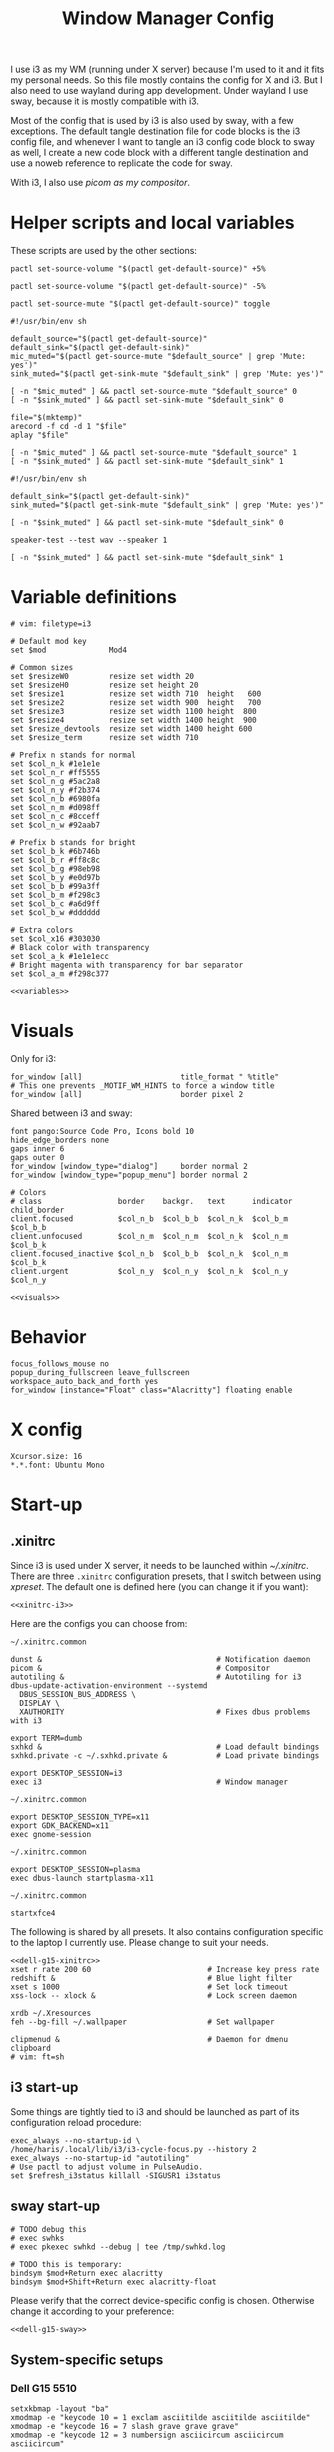 #+TITLE: Window Manager Config
#+PROPERTY: header-args :tangle (haris/tangle-home ".config/i3/config") :mkdirp yes :noweb yes :results silent
#+begin_src i3wm-config :exports none :mkdirp yes
  # -*- mode: emacs-lisp-mode; -*- vim: filetype=i3 shiftwidth=2
#+end_src

I use i3 as my WM (running under X server) because I'm used to it and it fits my
personal needs. So this file mostly contains the config for X and i3. But I also
need to use wayland during app development. Under wayland I use sway, because it
is mostly compatible with i3.

Most of the config that is used by i3 is also used by sway, with a few
exceptions. The default tangle destination file for code blocks is the i3 config
file, and whenever I want to tangle an i3 config code block to sway as well, I
create a new code block with a different tangle destination and use a noweb
reference to replicate the code for sway.

With i3, I also use [[*Compositor][picom as my compositor]].

* Quick interaction                                                :noexport:
- [[~/.config/i3/config][Tangled destination file for i3]].
- [[~/.config/sway/config][Tangled destination file for sway]].

Execute the following call to tangle this file and apply changes to the running
i3/sway session:
#+CALL: tangle-and-apply(wm="i3")
#+CALL: tangle-and-apply(wm="sway")

#+NAME: tangle-and-apply
#+begin_src emacs-lisp :tangle no :results none :var wm="i3"
  (haris/tangle-dest)
  (shell-command (format "%s-msg -t command restart" wm))
  (call-process "pkill" nil 0 nil "-u" (user-login-name) "sxhkd")
  (let ((default-directory "~/"))
    (call-process "sxhkd" nil 0 nil))
#+end_src
* Helper scripts and local variables
:PROPERTIES:
:header-args+: :tangle-mode (eval #o744)
:END:

These scripts are used by the other sections:
#+NAME: mic-volume-up
#+begin_src shell :tangle (haris/tangle-home ".config/i3/scripts/mic-volume-up") :shebang "#!/usr/bin/env sh"
  pactl set-source-volume "$(pactl get-default-source)" +5%
#+end_src
#+NAME: mic-volume-down
#+begin_src shell :tangle (haris/tangle-home ".config/i3/scripts/mic-volume-down") :shebang "#!/usr/bin/env sh"
  pactl set-source-volume "$(pactl get-default-source)" -5%
#+end_src
#+NAME: mic-mute-toggle
#+begin_src shell :tangle (haris/tangle-home ".config/i3/scripts/mic-mute-toggle") :shebang "#!/usr/bin/env sh"
  pactl set-source-mute "$(pactl get-default-source)" toggle
#+end_src
#+NAME: mic-test
#+begin_src shell :tangle (haris/tangle-home ".config/i3/scripts/mic-test")
  #!/usr/bin/env sh

  default_source="$(pactl get-default-source)"
  default_sink="$(pactl get-default-sink)"
  mic_muted="$(pactl get-source-mute "$default_source" | grep 'Mute: yes')"
  sink_muted="$(pactl get-sink-mute "$default_sink" | grep 'Mute: yes')"

  [ -n "$mic_muted" ] && pactl set-source-mute "$default_source" 0
  [ -n "$sink_muted" ] && pactl set-sink-mute "$default_sink" 0

  file="$(mktemp)"
  arecord -f cd -d 1 "$file"
  aplay "$file"

  [ -n "$mic_muted" ] && pactl set-source-mute "$default_source" 1
  [ -n "$sink_muted" ] && pactl set-sink-mute "$default_sink" 1
#+end_src
#+NAME: speaker-test
#+begin_src shell :tangle (haris/tangle-home ".config/i3/scripts/speaker-test")
  #!/usr/bin/env sh

  default_sink="$(pactl get-default-sink)"
  sink_muted="$(pactl get-sink-mute "$default_sink" | grep 'Mute: yes')"

  [ -n "$sink_muted" ] && pactl set-sink-mute "$default_sink" 0

  speaker-test --test wav --speaker 1

  [ -n "$sink_muted" ] && pactl set-sink-mute "$default_sink" 1
#+end_src
* Variable definitions
#+NAME: variables
#+begin_src i3wm-config
  # vim: filetype=i3

  # Default mod key
  set $mod              Mod4

  # Common sizes
  set $resizeW0         resize set width 20
  set $resizeH0         resize set height 20
  set $resize1          resize set width 710  height   600
  set $resize2          resize set width 900  height   700
  set $resize3          resize set width 1100 height  800
  set $resize4          resize set width 1400 height  900
  set $resize_devtools  resize set width 1400 height 600
  set $resize_term      resize set width 710

  # Prefix n stands for normal
  set $col_n_k #1e1e1e
  set $col_n_r #ff5555
  set $col_n_g #5ac2a8
  set $col_n_y #f2b374
  set $col_n_b #6980fa
  set $col_n_m #d098ff
  set $col_n_c #8cceff
  set $col_n_w #92aab7

  # Prefix b stands for bright
  set $col_b_k #6b746b
  set $col_b_r #ff8c8c
  set $col_b_g #98eb98
  set $col_b_y #e0d97b
  set $col_b_b #99a3ff
  set $col_b_m #f298c3
  set $col_b_c #a6d9ff
  set $col_b_w #dddddd

  # Extra colors
  set $col_x16 #303030
  # Black color with transparency
  set $col_a_k #1e1e1ecc
  # Bright magenta with transparency for bar separator
  set $col_a_m #f298c377
#+end_src
#+begin_src i3wm-config :tangle (haris/tangle-home ".config/sway/config")
  <<variables>>
#+end_src
* Visuals
Only for i3:
#+begin_src i3wm-config
  for_window [all]                      title_format " %title"
  # This one prevents _MOTIF_WM_HINTS to force a window title
  for_window [all]                      border pixel 2
#+end_src
Shared between i3 and sway:
#+NAME: visuals
#+begin_src i3wm-config
  font pango:Source Code Pro, Icons bold 10
  hide_edge_borders none
  gaps inner 6
  gaps outer 0
  for_window [window_type="dialog"]     border normal 2
  for_window [window_type="popup_menu"] border normal 2

  # Colors
  # class                 border    backgr.   text      indicator child_border
  client.focused          $col_n_b  $col_b_b  $col_n_k  $col_b_m  $col_b_b
  client.unfocused        $col_n_m  $col_n_m  $col_n_k  $col_n_m  $col_b_k
  client.focused_inactive $col_n_b  $col_b_b  $col_n_k  $col_n_m  $col_b_k
  client.urgent           $col_n_y  $col_n_y  $col_n_k  $col_n_y  $col_n_y
#+end_src
#+begin_src i3wm-config :tangle (haris/tangle-home ".config/sway/config")
  <<visuals>>
#+end_src
* Behavior
#+begin_src i3wm-config
  focus_follows_mouse no
  popup_during_fullscreen leave_fullscreen
  workspace_auto_back_and_forth yes
  for_window [instance="Float" class="Alacritty"] floating enable
#+end_src
* X config
#+begin_src conf-xdefaults :tangle (haris/tangle-home ".Xresources"))
  Xcursor.size: 16
  ,*.*.font: Ubuntu Mono
#+end_src
* Start-up
** .xinitrc
:PROPERTIES:
:header-args+: :tangle-mode (eval #o744)
:END:
Since i3 is used under X server, it needs to be launched within [[~/.xinitrc]].
There are three =.xinitrc= configuration presets, that I switch between using
[[~/.haris/scripts.org::*=xpreset=][xpreset]]. The default one is defined here (you can change it if you want):
#+NAME: xinitrc-default
#+begin_src shell :tangle (haris/tangle-home ".xinitrc")
  <<xinitrc-i3>>
#+end_src

Here are the configs you can choose from:
#+NAME: xinitrc-i3
#+begin_src shell :tangle (haris/tangle-home ".xinitrc-i3")
  ~/.xinitrc.common

  dunst &                                       # Notification daemon
  picom &                                       # Compositor
  autotiling &                                  # Autotiling for i3
  dbus-update-activation-environment --systemd
    DBUS_SESSION_BUS_ADDRESS \
    DISPLAY \
    XAUTHORITY                                  # Fixes dbus problems with i3

  export TERM=dumb
  sxhkd &                                       # Load default bindings
  sxhkd.private -c ~/.sxhkd.private &           # Load private bindings

  export DESKTOP_SESSION=i3
  exec i3                                       # Window manager
#+end_src
#+NAME: xinitrc-gnome
#+begin_src shell :tangle (haris/tangle-home ".xinitrc-gnome")
  ~/.xinitrc.common

  export DESKTOP_SESSION_TYPE=x11
  export GDK_BACKEND=x11
  exec gnome-session
#+end_src
#+NAME: xinitrc-plasma
#+begin_src shell :tangle (haris/tangle-home ".xinitrc-plasma")
  ~/.xinitrc.common

  export DESKTOP_SESSION=plasma
  exec dbus-launch startplasma-x11
#+end_src
#+NAME: xinitrc-xfce4
#+begin_src shell :tangle (haris/tangle-home ".xinitrc-xfce4")
  ~/.xinitrc.common

  startxfce4
#+end_src
The following is shared by all presets. It also contains configuration specific
to the laptop I currently use. Please change to suit your needs.
#+NAME: xinitrc-common
#+begin_src shell :tangle (haris/tangle-home ".xinitrc.common")
  <<dell-g15-xinitrc>>
  xset r rate 200 60                          # Increase key press rate
  redshift &                                  # Blue light filter
  xset s 1000                                 # Set lock timeout
  xss-lock -- xlock &                         # Lock screen daemon

  xrdb ~/.Xresources
  feh --bg-fill ~/.wallpaper                  # Set wallpaper

  clipmenud &                                 # Daemon for dmenu clipboard
  # vim: ft=sh
#+end_src
** i3 start-up
Some things are tightly tied to i3 and should be launched as part of its
configuration reload procedure:
#+begin_src i3wm-config
  exec_always --no-startup-id \
  /home/haris/.local/lib/i3/i3-cycle-focus.py --history 2
  exec_always --no-startup-id "autotiling"
  # Use pactl to adjust volume in PulseAudio.
  set $refresh_i3status killall -SIGUSR1 i3status
#+end_src
** sway start-up
#+begin_src i3wm-config :tangle (haris/tangle-home ".config/sway/config")
  # TODO debug this
  # exec swhks
  # exec pkexec swhkd --debug | tee /tmp/swhkd.log

  # TODO this is temporary:
  bindsym $mod+Return exec alacritty
  bindsym $mod+Shift+Return exec alacritty-float
#+end_src
Please verify that the correct device-specific config is chosen. Otherwise
change it according to your preference:
#+begin_src i3wm-config :tangle (haris/tangle-home ".config/sway/config")
  <<dell-g15-sway>>
#+end_src
** System-specific setups
*** Dell G15 5510
#+NAME: dell-g15-xinitrc
#+begin_src shell :tangle no
  setxkbmap -layout "ba"
  xmodmap -e "keycode 10 = 1 exclam asciitilde asciitilde asciitilde"
  xmodmap -e "keycode 16 = 7 slash grave grave grave"
  xmodmap -e "keycode 12 = 3 numbersign asciicircum asciicircum asciicircum"


  touchpad_id=$( xinput list | grep -i touchpad | awk -F'id=' '{print $2 }' | awk '{print $1}' )
  touch_option=$( xinput list-props $touchpad_id | grep -i 'Tapping Enabled' | head -1 | awk -F"[()]" '{print $2}' )
  accel_option=$( xinput list-props $touchpad_id | grep -i 'Accel Speed' | head -1 | awk -F"[()]" '{print $2}' )

  # Enable touch clicking
  xinput set-prop $touchpad_id $touch_option 1
  # Increase touchpad acceleration
  xinput set-prop $touchpad_id $accel_option 0.5

  # Show second monitor
  xrandr2 --auto
#+end_src
#+NAME: dell-g15-sway
#+begin_src i3wm-config :tangle no
  input * {
      xkb_layout "ba"
  }
  # TODO replicate other commands from i3 part
#+end_src
* Key bindings and menus
Only a core set of keybindings whose behavior is coupled to i3 are defined in
the i3 config. All the other bindings are provided by an external program -
sxhkd on X and swhkd on Wayland. See [[*Start-up][Start-up]]. These bindings can be found [[*External bindings][here]].
#+begin_src i3wm-config
  exec --no-startup-id swhks
#+end_src
** Default mode bindings
These bindings are available in the default mode, i.e. when no submenu is active.
#+NAME: general-bindings
#+begin_src i3wm-config
  # Manipulation using mouse
  floating_modifier $mod

  # kill focused window
  bindsym $mod+w       kill
  bindsym $mod+Ctrl+w exec xdotool getactivewindow windowkill

  # Navigation
  bindsym $mod+m            scratchpad show
  bindsym $mod+Shift+m      move scratchpad

  # Change focus
  bindsym $mod+h            focus left
  bindsym $mod+j            focus down
  bindsym $mod+k            focus up
  bindsym $mod+l            focus right
  bindsym $mod+space        focus mode_toggle
  bindsym $mod+a            focus parent
  bindsym $mod+d            focus child

  # move focused window
  bindsym $mod+Shift+h      move left     30
  bindsym $mod+Shift+j      move down     30
  bindsym $mod+Shift+k      move up       30
  bindsym $mod+Shift+l      move right    30

  # Layout manipulation
  bindsym $mod+f            fullscreen toggle
  bindsym $mod+Shift+space  floating toggle
  bindsym $mod+b            bar mode toggle

  # Resize window
  bindsym $mod+plus         resize grow   width   20;
  bindsym $mod+minus        resize shrink width   20;
  bindsym $mod+Shift+plus   resize grow   height  20;
  bindsym $mod+Shift+minus  resize shrink height  20;
  bindsym $mod+g            move position center
#+end_src
#+begin_src i3wm-config :tangle (haris/tangle-home ".config/sway/config")
  <<general-bindings>>
#+end_src
** External bindings
External bindings are served by sxhkd.
#+begin_src sxhkdrc :tangle (haris/tangle-home ".config/sxhkd/sxhkdrc")
  # Lock screen
  mod4 + ctrl + l
     xlock

  # Dmenu stuff
  mod4 + ISO_Level3_Shift
    dmenu_run
  mod4 + c
     dmenu_run config
  mod4 + o
     dmenu_run open
  mod4 + shift + p
     passmenu -l 10
  mod4 + ctrl + p
     dmenu_run otp
  mod4 + q
     dmenu_run system
  mod4 + ctrl + q
     dmenu_run quickmenu

  # Applications
  mod4 + Return
    alacritty
  mod4 + shift + Return
    alacritty --class Alacritty,Float
  mod4 + ctrl + Return
     eterm
  mod4 + shift + f
    firefox -P haris
  mod4 + shift + v
    alacritty --class Alacritty,Float -e fish -C vifm
  mod4 + v
    gvim
  mod4 + shift + e
    myemacs -c
  mod4 + shift + g
      dmenu_run gpg
  mod4 + ctrl + s
      dmenu_run services

  # Volume and brightness
  XF86AudioRaiseVolume
      amixer set Master 5%+
  XF86AudioLowerVolume
      amixer set Master 5%-
  XF86AudioMute
      amixer set Master toggle
  XF86MonBrightnessUp
      brightnessctl set 5%+
  XF86MonBrightnessDown
      brightnessctl set 5%-

  # Browser: switch to google search
  mod1 + i
      browser-google-search

  # Small utilities
  mod4 + ctrl + c
      echo | xsel -b

  # vim: ft=sxhkd
#+end_src
** Applications menu
#+begin_src i3wm-config
  set $mode_apps "Apps | [p]acman [c]lipmenu [e]lement [v]iber [u]nicode [V]pn"

  mode $mode_apps {
  bindsym p       exec dmenu_run pacman, mode default
  bindsym c       exec dmenu_run Clipboard, mode default
  bindsym e       exec element-desktop, mode default
  bindsym v       exec viber, mode default
  bindsym u       exec dmenu_run Unicode, mode default
  bindsym Shift+v exec sh -c 'systemctl is-active protonvpn \
  && sudo systemctl stop protonvpn \
  || sudo systemctl start protonvpn', \
  mode default

  bindsym Escape mode default
  }

  bindsym $mod+Shift+a mode $mode_apps
#+end_src
** Resize menu
#+NAME: resize-menu
#+begin_src i3wm-config
  set $mode_resize     " resize | [w]idth [h]eight [+] [-] (Shift modifier available) | Presets [0/Shift+0] [1] [2] [3] [4] [d]evtools"

  mode $mode_resize {
  bindsym w               resize  shrink  width   1
  bindsym Shift+w         resize  grow    width   1
  bindsym h               resize  shrink  height  1
  bindsym Shift+h         resize  grow    height  1

  bindsym plus            resize  grow    width   20; move position center
  bindsym Shift+plus      resize  grow    height  20; move position center
  bindsym minus           resize  shrink  width   20; move position center
  bindsym Shift+minus     resize  shrink  height  20; move position center

  # equal key on my keyboard
  bindsym Shift+0         exec --no-startup-id i3_balance_workspace

  bindsym t               $resize_term; mode default

  # Some standard sizes
  bindsym 0               $resizeW0
  bindsym Shift+0         $resizeH0
  bindsym 1               $resize1; move position center
  bindsym 2               $resize2; move position center
  bindsym 3               $resize3; move position center
  bindsym 4               $resize4; move position center
  bindsym d               $resize_devtools; move position center

  # Back to normal: Enter or Escape or $mod+r
  bindsym Escape          mode default
  }

  bindsym $mod+r            mode $mode_resize
#+end_src
** Controlling the i3 session
#+NAME: i3-session-bindings
#+begin_src i3wm-config
  set $mode_session    " i3 session [r]eload [Ctrl+r]estart [q]uit [k]bind"

  mode $mode_session {
  bindsym r               reload
  bindsym Ctrl+r          restart
  bindsym q               exit
  bindsym k               exec --no-startup-id kbind, mode default
  bindsym Escape          mode default
  }

  bindsym $mod+period     mode $mode_session
#+end_src
** Window management menu
#+NAME: wm-menu
#+begin_src i3wm-config
  set $mode_wm         " WM [h]oriz [v]ert [.]split [s]tacking [t]abbed pi[c]om [a]utotiling [x]randr workspace-to-monitor[1]/[2]"

  mode $mode_wm {
  bindsym h               split h
  bindsym v               split v
  bindsym period          layout toggle split
  bindsym s               layout stacking
  bindsym t               layout tabbed
  bindsym c               exec --no-startup-id "pgrep picom && pkill picom || picom"
  bindsym a               exec --no-startup-id \
  "pgrep autotiling && pkill autotiling || autotiling"
  bindsym x               exec xrandr-toggle; mode "default"
  bindsym 1               move workspace to output eDP-1
  bindsym 2               move workspace to output HDMI-1-0

  bindsym Escape          mode default
  }

  bindsym $mod+s            mode $mode_wm
#+end_src
** QR code menu
#+NAME: qr-code-menu
#+begin_src i3wm-config
  set $mode_qr         " QR [i]n [o]ut [s]creen"

  mode $mode_qr {
  bindsym i               exec --no-startup-id "qr in"; mode default
  bindsym o               exec --no-startup-id "qr out"; mode default
  bindsym s               exec --no-startup-id "qr screen"; mode default

  bindsym Escape          mode default
  }

  bindsym $mod+Shift+q      mode $mode_qr
#+end_src
** Organization menu (using org-mode)
#+NAME: org-menu
#+begin_src i3wm-config
  set $mode_org        " ORG [t]odo [k]knowledge [j]ournal [n]otes [c]omputers [l]ifestyle [T]odos con[v]ersations [a]ll"

  mode $mode_org {
  bindsym t               exec --no-startup-id "myemacs-float ~/data/personal/todo.org", mode default
  bindsym k               exec --no-startup-id "myemacs-float ~/wiki/knowledge.org", mode default
  bindsym j               exec --no-startup-id "myemacs-float ~/wiki/journal.org", mode default
  bindsym n               exec --no-startup-id "myemacs-float ~/wiki/notes.org", mode default
  bindsym c               exec --no-startup-id "myemacs-float ~/wiki/computers.org", mode default
  bindsym l               exec --no-startup-id "myemacs-float ~/wiki/lifestyle.org", mode default
  bindsym Shift+t         exec --no-startup-id "dmenu_run todo", mode default
  bindsym v               exec --no-startup-id "~/.config/i3/scripts/open-conversations", mode default
  bindsym a               exec --no-startup-id "myemacs-float ~/wiki/index.org", mode default

  bindsym Escape          mode default
  }

  bindsym $mod+Shift+o      mode $mode_org
#+end_src
*** Open conversations file
#+HEADER: :tangle (haris/tangle-home ".config/i3/scripts/open-conversations")
#+begin_src elisp :shebang "#!/usr/bin/env myemacs-load" :eval no
  (with-selected-frame (make-frame '((name . "EmacsFloat")))
    (find-file "~/data/personal/wiki/conversations.org"))
#+end_src
#+NAME: open-conversations
#+begin_src bash :tangle no
  ~/.config/i3/scripts/open-conversations
#+end_src
** Audio control menu
#+NAME: audio-menu
#+begin_src i3wm-config
  set $mode_audio      " [+] [-] [m]ute [t]est |   [c]onnect [d]isconnect |  [T]est"

  mode $mode_audio {
  bindsym plus            exec --no-startup-id ~/.config/i3/scripts/mic-volume-up
  bindsym minus           exec --no-startup-id ~/.config/i3/scripts/mic-volume-down
  bindsym m               exec --no-startup-id ~/.config/i3/scripts/mic-mute-toggle; mode default
  bindsym t               exec --no-startup-id ~/.config/i3/scripts/mic-test
  bindsym c               exec --no-startup-id ~/.local/lib/haris/bluetoothctl-wrapper connect
  bindsym d               exec --no-startup-id ~/.local/lib/haris/bluetoothctl-wrapper disconnect
  bindsym Shift+t         exec --no-startup-id ~/.config/i3/scripts/speaker-test

  bindsym Escape          mode default
  bindsym F9              mode default
  }

  bindsym F9 mode $mode_audio
#+end_src

To modify the bluetooth device ID of the headphones, edit
[[~/.local/lib/haris/bt-headphones-id][this file]].

#+NAME: bluetoothctl-wrapper
#+begin_src shell :tangle (haris/tangle-home ".local/lib/haris/bluetoothctl-wrapper") :tangle-mode (eval #o744)
  #!/usr/bin/env sh

  id_file=~/.local/lib/haris/bt-headphones-id

  if [ ! -f "$id_file" ]; then
      ACTION="$(
        dunstify --action=default,Edit \
          --urgency=critical \
          "Bluetooth headphones ID not defined" \
          "Click this notification to fix that (wait a bit for Emacs to open)"
      )"
      [ "$ACTION" = "default" ] && myemacs -c "$id_file"
      exit 1
  fi

  output="$(bluetoothctl "$1" "$(cat "$id_file")")"

  notify-send 'Status' "$output"
#+end_src
** Emacs apps menu
This is a menu that allows me to launch some utility apps I commonly use, but
with an emacs interface.
#+NAME: emacs-apps-menu
#+begin_src i3wm-config
  set $mode_emacs      " Emacs Goodies | [e]lisp [p]ython [d]ocker [i]rc [g]it [o]ctave [⏎]term [m]an [P]roced"

  mode $mode_emacs {
  bindsym p              exec --no-startup-id epython, mode default
  bindsym o              exec --no-startup-id eoctave, mode default
  bindsym i              exec --no-startup-id erc,     mode default
  bindsym d              exec --no-startup-id edocker, mode default
  bindsym e              exec --no-startup-id elisp,   mode default
  bindsym g              exec --no-startup-id magit,   mode default
  bindsym Return         exec --no-startup-id eterm,   mode default
  bindsym m              exec --no-startup-id eman,    mode default
  bindsym Shift+p        exec --no-startup-id proced,  mode default
  bindsym Escape         mode default
  bindsym $mod+e         mode default
  }

  bindsym $mod+e mode $mode_emacs
#+end_src
** Translate menu
My main way to translate stuff is using the =trans= command. Because this is a CLI
tool, I bind all related shortcuts to a command that launches a floating
terminal with =trans= embedded in it.

There are a few languages that I most frequently want to translate between. I
define a menu here that allows me to quickly choose which language to translate
to, so I don't have to type in =:<lang>= after =trans= is launched.

There is a special use case. If the primary selection (the selection that is
created when text is selected with the mouse instead of using copied to
clipboard) is not older than some predetermined (short) time, that text is
directly translated to English, without opening the menu.
#+begin_src i3wm-config
  set $mode_trans      "<<mode_trans()>>"

  mode $mode_trans {
  set $en exec alacritty-float -e trans -shell; mode default
  set $cs exec alacritty-float -e trans -shell -to cs; mode default
  set $bs exec alacritty-float -e trans -shell -to bs; mode default
  set $de exec alacritty-float -e trans -shell -to de; mode default

  bindsym e            $en
  bindsym c            $cs
  bindsym b            $bs
  bindsym g            $de

  bindsym Escape mode default
  }

  bindsym $mod+Shift+t exec --no-startup-id ~/.local/lib/haris/trans-launch
#+end_src
*** The command
#+begin_src shell :tangle (haris/tangle-home ".local/lib/haris/trans-launch") :tangle-mode (eval #o744)
  #!/usr/bin/env bash

  # In order to get the time when the selection happened I use a timestamp
  # reported by xclip and to get the current time I use a timestamp reported by
  # xsel. I have no idea what these timestamps are relative to, but I have
  # empirically determined that this works.

  # Timestamps
  ts_current="$(
    xsel -vvv 2>&1 >/dev/null \
      | grep '^xsel: Timestamp:' \
      | awk '{print $3}'
  )"
  ts_sel="$(xclip -target TIMESTAMP -out)"

  echo "current timestamp: $ts_current, selection timestamp: $ts_sel"

  elapsed_time_millis="$(expr "$ts_current" - "$ts_sel")"

  if [ "$elapsed_time_millis" -lt "10000" ]; then
    # Selection was recent
    selection="$(xsel --primary --output)"
    trans_argument="$(printf "%q" "$selection")"
    alacritty-float -e bash -c "trans $trans_argument; trans -shell"
  else
    # Selection was not recent
    i3-msg -t command mode "<<mode_trans()>>"
  fi
#+end_src
*** Helper code
The following block generates the value for the =mode_trans= i3 variable, so it
can be re-used in ways not supported directly by i3.
#+NAME: mode_trans
#+begin_src emacs-lisp :tangle no
  " Translate to | [e]nglish [c]zech [b]osnian [g]erman"
#+end_src
*** Dependencies
#+begin_src sh :tangle (haris/tangle-deps "wm.sh")
  sudo pacman -S xsel xclip
#+end_src
** Notification menu
A menu for managing notifications.
#+begin_src i3wm-config
  set $mode_notif      " Notifications | [c]lose [C]lose-all [h]istory [a]ction [m]enu"

  mode $mode_notif {
  bindsym a       exec dunstctl action, mode default
  bindsym c       exec dunstctl close
  bindsym Shift+c exec dunstctl close-all, mode default
  bindsym m       exec dunstctl context, mode default
  bindsym h       exec dunstctl history-pop
  bindsym Escape  mode default
  }

  bindsym $mod+Shift+n mode $mode_notif
#+end_src
** Talk menu
Menu of utilities that allow me to talk to my computer.
#+begin_src i3wm-config
  set $mode_talk       " Talk | [d]ictate | ChatGPT [s]peak [c]opy [b]rowser [k]ill"

  mode $mode_talk {
  bindsym d       exec ~/.config/i3/scripts/dictate.sh, mode default
  bindsym s       exec ~/.config/i3/scripts/chatgpt.sh --speak, mode default
  bindsym c       exec ~/.config/i3/scripts/chatgpt.sh, mode default
  bindsym b       exec auto-browser -P haris "https://chat.openai.com/chat", \
                  mode default
  bindsym k       exec pkill audsp, exec pkill minigpt, mode default
  bindsym Escape  mode default
  }

  bindsym $mod+Shift+c mode $mode_talk
#+end_src
*** Scripts
:PROPERTIES:
:header-args+: :tangle-mode (eval #o744)
:header-args:bash+: :shebang "#!/usr/bin/env bash"
:END:
**** Dictate
#+NAME: dictate
#+begin_src bash :tangle (haris/tangle-home ".config/i3/scripts/dictate.sh")
  <<prelude>>
  on_error() {
      notify-send "Dictation" "Dictation failed!" --urgency critical
      restore_mute_state
  }

  set -e
  export MINIGPT_API_KEY="$(pass show @openai/api-secret-key)"

  # Unmute the microphone
  if [ -n "$mic_muted" ]; then
      pactl set-source-mute "$default_source" 0
      sleep 2s  # Wait for it to unmute
  fi

  id="$(notify-send "Dictation" "Started" --print-id)"

  text="$(minigpt textify --copy)"
  convert_to_org "$text" >>"$dest_file"

  dunstify --close="$id"

  notify-send "Dictation" "Dictation copied to clipboard"
  restore_mute_state
#+end_src
**** ChatGPT
#+NAME: chatgpt
#+begin_src bash :tangle (haris/tangle-home ".config/i3/scripts/chatgpt.sh")
  <<prelude>>
  on_error() {
      notify-send "ChatGPT" "Processing failed!" --urgency critical
      restore_mute_state
  }

  set -e

  # Unmute the microphone
  if [ -n "$mic_muted" ]; then
      pactl set-source-mute "$default_source" 0
      sleep 2s  # Wait for it to unmute
  fi

  export MINIGPT_API_KEY="$(pass show @openai/api-secret-key)"

  id="$(notify-send "ChatGPT" "Speak your mind" --print-id)"

  text="$(minigpt textify)"

  restore_mute_state
  notify-send "ChatGPT" "$(echo -e "Prompt recorded:\n $text")"

  response="$(echo "$text" | minigpt chat --copy)"

  convert_to_org "$text" "$response" >>"$dest_file"

  notify-send "ChatGPT" "Response copied to clipboard!"

  if [ "$1" = "--speak" ]; then
      echo "$response" | festival --tts
      dunstify --close="$id"
  fi
#+end_src
**** Shared
#+NAME: prelude
#+begin_src bash :tangle no
  default_source="$(pactl get-default-source)"
  mic_muted="$(pactl get-source-mute "$default_source" | grep 'Mute: yes')"
  trap on_error ERR
  restore_mute_state() {
      if [ -n "$mic_muted" ]; then pactl set-source-mute "$default_source" 1; fi
  }
  dest_file=~/data/personal/wiki/conversations.org
  <<func:convert_to_org>>
#+end_src
#+NAME: func:convert_to_org
#+begin_src bash :tangle no
  # Usage:
  #   record_conversation PROMPT RESPONSE
  #   record_conversation DICTATION
  convert_to_org() {
      local shell_options dest_file prompt response
      shell_options="$-"
      prompt="$1"
      response="$2"
      {
          # Insert header
          if [ -z "$response" ]; then
              echo "# Dictation from $(date)"
          else
              echo "# Conversation from $(date)"
          fi
          # Insert prompt
          if [ -n "$prompt" ]; then
              echo "## User"
              echo "$prompt"
              echo
          fi
          # Insert response
          if [ -n "$response" ]; then
              echo "## Computer"
              echo "$response"
          fi
      } | pandoc --from markdown --to org |
          grep -vE '^(:PROPERTIES:|:CUSTOM_ID:|:END:)'
  }
#+end_src
*** Dependencies
#+begin_src shell :tangle (haris/tangle-deps "talk-menu.sh")
  sudo pacman -S festival
  pip install minigpt
#+end_src
** Screenshot menu
#+begin_src i3wm-config
  set $mode_screenshot " Screenshot | [g]ui [s]creen [f]ull [c]onfig [d]aemon"

  mode $mode_screenshot {
  bindsym g       exec flameshot gui, mode default
  bindsym s       exec flameshot screen, mode default
  bindsym f       exec flameshot full, mode default
  bindsym c       exec flameshot config, mode default
  bindsym d       exec sh -c 'pgrep flameshot && pkill flameshot || flameshot & disown'
  bindsym Escape  mode default
  }

  bindsym $mod+Shift+s mode $mode_screenshot
#+end_src
* Workspaces
#+NAME: workspaces
#+begin_src i3wm-config
  set $ws1 "1:wrk"
  set $ws2 "2:study"
  set $ws3 "3:sys"
  set $ws4 "4:org"
  set $ws5 "5:media"
  set $ws6 "6:extra"
  set $ws7 "7:bg"
  set $ws8 "8:vm"
  set $ws9 "9:wrk1"
  set $ws10 "10:wrk2"

  # Switch to workspace
  bindsym $mod+1            workspace $ws1
  bindsym $mod+2            workspace $ws2
  bindsym $mod+3            workspace $ws3
  bindsym $mod+4            workspace $ws4
  bindsym $mod+5            workspace $ws5
  bindsym $mod+6            workspace $ws6
  bindsym $mod+7            workspace $ws7
  bindsym $mod+8            workspace $ws8
  bindsym $mod+9            workspace $ws9
  bindsym $mod+0            workspace $ws10

  # Move focused container to workspace
  bindsym $mod+Shift+1      move  container to  workspace $ws1
  bindsym $mod+Shift+2      move  container to  workspace $ws2
  bindsym $mod+Shift+3      move  container to  workspace $ws3
  bindsym $mod+Shift+4      move  container to  workspace $ws4
  bindsym $mod+Shift+5      move  container to  workspace $ws5
  bindsym $mod+Shift+6      move  container to  workspace $ws6
  bindsym $mod+Shift+7      move  container to  workspace $ws7
  bindsym $mod+Shift+8      move  container to  workspace $ws8
  bindsym $mod+Shift+9      move  container to  workspace $ws9
  bindsym $mod+Shift+0      move  container to  workspace $ws10

  bindsym $mod+n            workspace next
  bindsym $mod+p            workspace prev
  bindsym $mod+Tab          workspace back_and_forth
#+end_src
#+begin_src i3wm-config :tangle (haris/tangle-home ".config/sway/config")
  <<workspaces>>
#+end_src
* Status bar
#+begin_src i3wm-config
  bar {
  font pango:Source Code Pro, Icons bold 9.3
  position top
  modifier none
  workspace_buttons yes
  strip_workspace_numbers yes

  status_command i3status | ~/.config/i3status/custom-script.py
  # TODO status_command i3status
  # Trays are bloat, but they are sometimes necessary
  tray_output primary

  i3bar_command i3bar --transparency
  colors {
  # class             border    backgr.   text
  focused_workspace   $col_b_b  $col_b_b  $col_n_k
  inactive_workspace  $col_a_k  $col_a_k  $col_n_m
  urgent_workspace    $col_n_y  $col_n_y  $col_n_k

  background          $col_a_k
  statusline          $col_b_c
  separator           $col_a_m
  }
  }
#+end_src
** i3status
:PROPERTIES:
:header-args+: :tangle (haris/tangle-home ".config/i3status/config")
:END:

#+begin_src conf :exports none :mkdirp yes
  # -*- mode: emacs-lisp-mode; -*- vim: filetype=conf shiftwidth=2
#+end_src

#+NAME: default-source
#+begin_src shell :results output :tangle no
  pactl get-default-source | tr -d '\n'
#+end_src

#+begin_src python :tangle (haris/tangle-home ".config/i3status/custom-script.py") :tangle-mode (identity #o744)
  #!/usr/bin/env python

  # -*- coding: utf-8 -*-

  # This script is a simple wrapper which prefixes each i3status line with custom
  # information. It is a python reimplementation of:
  # http://code.stapelberg.de/git/i3status/tree/contrib/wrapper.pl
  #
  # To use it, ensure your ~/.i3status.conf contains this line:
  #     output_format = "i3bar"
  # in the 'general' section.
  # Then, in your ~/.i3/config, use:
  #     status_command i3status | ~/i3status/contrib/wrapper.py
  # In the 'bar' section.
  #
  # In its current version it will display the cpu frequency governor, but you
  # are free to change it to display whatever you like, see the comment in the
  # source code below.
  #
  # © 2012 Valentin Haenel <valentin.haenel@gmx.de>
  #
  # This program is free software. It comes without any warranty, to the extent
  # permitted by applicable law. You can redistribute it and/or modify it under
  # the terms of the Do What The Fuck You Want To Public License (WTFPL), Version
  # 2, as published by Sam Hocevar. See http://sam.zoy.org/wtfpl/COPYING for more
  # details.
  #
  # This file has been modified by Haris Gušić <harisgusic.dev@gmail.com>

  import sys
  import json
  import subprocess as sp
  import re

  def print_line(message):
      """ Non-buffered printing to stdout. """
      sys.stdout.write(message + '\n')
      sys.stdout.flush()

  def read_line():
      """ Interrupted respecting reader for stdin. """
      # try reading a line, removing any extra whitespace
      try:
          line = sys.stdin.readline().strip()
          # i3status sends EOF, or an empty line
          if not line:
              sys.exit(3)
          return line
      # exit on ctrl-c
      except KeyboardInterrupt:
          sys.exit()

  def run(*args, **kwargs):
      return sp.run(*args, shell=True, stdout=sp.PIPE, encoding='utf-8', check=False, **kwargs)

  def get_mic_volume_widget():
      source = run('pactl get-default-source').stdout.strip()
      volume_output = run(f'pactl get-source-volume {source}').stdout
      volume = re.search(r'(\d+\.?\d*%)', volume_output)[1]
      is_muted = 'yes' in run(f'pactl get-source-mute {source}').stdout
      if not is_muted:
          return {
              'full_text': f' {volume}',
              'name': 'volume_mic',
              'separator': False,
              'color': '#d098ff',
          }

  def get_vpn_widget():
      active = run('systemctl is-active protonvpn').returncode == 0
      if active:
          return {
              'full_text': '',
              'name': 'vpn',
              'separator': False,
              'color': '#99a3ff'
          }

  if __name__ == '__main__':
      lines = sp.Popen(['i3status'], stdout=sp.PIPE, universal_newlines=True, encoding='utf-8').stdout
      # Skip the first line which contains the version header.
      print_line(next(lines))

      # The second line contains the start of the infinite array.
      print_line(next(lines))

      for line in lines:
          prefix = ''
          # ignore comma at start of lines
          if line.startswith(','):
              line, prefix = line[1:], ','

          j = json.loads(line)
          # insert information into the start of the json, but could be anywhere
          # CHANGE THIS LINE TO INSERT SOMETHING ELSE
          vpn_widget = get_vpn_widget()
          volume_widget = get_mic_volume_widget()
          if vpn_widget:
              j.insert((3 if volume_widget else 2), vpn_widget)
          if volume_widget:
              j.insert(0, volume_widget)

          # and echo back new encoded json
          print_line(prefix + json.dumps(j))

      i3status.stdout.close()
      sys.exit(i3status.wait())

#+end_src

#+begin_src conf
  # It is important that this file is edited as UTF-8.
  # The following line should contain a sharp s:
  # ß

  general {
  output_format   = "i3bar"
  colors          = true
  color_good      = "#98eb98"
  color_degraded  = "#f2b374"
  color_bad       = "#ff5555"
  markup          = "pango"
  interval        = 1
  }

  order += "volume master"
  order += "wireless _first_"
  order += "ethernet _first_"
  order += "battery all"
  order += "disk /"
  order += "disk /home/haris/data"
  order += "disk /home/haris/mnt/vm"
  order += "memory"
  order += "cpu_usage"
  order += "cpu_temperature 3"
  order += "tztime localdate"
  order += "tztime localtime"

  volume master {
  format         = "  %volume "
  format_muted   = "  %volume "
  }

  wireless _first_ {
  format_up      = "  %quality"
  format_down    = "  "
  separator      = false
  }

  ethernet _first_ {
  format_up      = "  %speed "
  format_down    = ""
  }

  battery all {
  format_down     = ""
  status_full     = "<span color='#98eb98'> </span>"
  status_bat      = " "
  status_chr      = "<span color='#f2b374'></span>"
  format          = " %status %percentage %remaining "
  threshold_type  = "percentage"
  low_threshold   = "30"
  }

  disk "/" {
  format = " <span color='#d098ff'></span> <span color='#f298c3'>/</span> %avail "
  prefix_type           = binary
  low_threshold         = 20
  threshold_type        = "gbytes_avail"
  separator             = false
  separator_block_width = -6
  }

  disk "/home/haris/data" {
  format                = " <span color='#f298c3'>D:</span> %avail "
  prefix_type           = binary
  low_threshold         = 30
  threshold_type        = "gbytes_avail"
  separator             = false
  separator_block_width = -6
  }

  disk "/home/haris/mnt/vm" {
  format                = " <span color='#f2b374'></span> %avail "
  prefix_type           = binary
  low_threshold         = 15
  threshold_type        = "gbytes_avail"
  }


  memory {
  format                = "  %available"
  threshold_degraded    = "2G"
  threshold_critical    = "1G"
  format_degraded       = " M: %available "
  }

  cpu_usage {
  format                = " %usage "
  max_threshold         = "90"
  degraded_threshold    = "60"
  separator             = false
  separator_block_width = -2
  }

  cpu_temperature 3 {
  format                 = "<span color='#6980fa'></span> %degrees °C"
  format_above_threshold = " <span color='#ff8c8c'></span> %degrees °C "
  max_threshold          = 70
  }

  tztime localdate {
  format = " <span color='#d098ff'> %Y-%m-%d</span>"
  }

  tztime localtime {
  format = "<span color='#f298c3'>  %H:%M:%S</span> "
  }
#+end_src
* Window rules
#+begin_src i3wm-config
  for_window [instance="Float"      class="Alacritty"]  floating enable
  for_window [instance="Float"      class="Alacritty"]  move scratchpad
  for_window [instance="Float"      class="Alacritty"]  scratchpad show

  for_window [window_role="Float"   class="Gvim"]       floating enable
  for_window [floating              class="Gvim"]       $resize1

  for_window [instance="Background" class="Alacritty"]  floating enable
  for_window [instance="Background" class="Alacritty"]  move scratchpad
  for_window [instance="Background" class="Alacritty"]  scratchpad show

  for_window [class="Alacritty" floating]               $resize1
  for_window [class="Alacritty" floating]               move position center

  for_window [class="flameshot"]                        floating enable

  # I use feh to display a QR code, so I make it floating
  for_window [class="feh"]                              floating enable
  for_window [class="feh" floating]                     move position center

  # Display command too sometimes
  for_window [class="Display"]                          floating enable
  for_window [class="Display" floating]                 move position center

  # Matplotlib plots
  for_window [class="matplotlib"]                       floating enable
  for_window [class="matplotlib" floating]              move position center

  # Emacs config editor
  for_window [title="EmacsFloat"]                       floating enable
  for_window [title="EmacsFloat"]                       move scratchpad
  for_window [title="EmacsFloat"]                       scratchpad show

  # Emacs man page viewer
  for_window [title="EmacsMan"]                         floating enable
  for_window [title="EmacsMan" floating]                $resize1
  for_window [title="EmacsMan"]                         move scratchpad
  for_window [title="EmacsMan"]                         scratchpad show

  # Emacs defaults
  for_window [class="Emacs" \
              title="^(?!EmacsMan$).*" \
              floating]                                 $resize2; move position center

  # Octave plots
  for_window [class="GNU Octave"]                       floating enable
  for_window [class="GNU Octave" floating]              move position center
  for_window [class="GNU Octave"]                       move scratchpad
  for_window [class="GNU Octave"]                       scratchpad show

  # Miscellaneous
  for_window [class="SpeedCrunch"]                      floating enable
  for_window [class="SpeedCrunch" floating]             $resize1
  for_window [class="SpeedCrunch" floating]             move position center
  for_window [class="VirtualBox" \
              title=".*(Settings|Preferences).*"]       floating enable

  for_window [instance="zbar" class="zbar"]             floating enable

  for_window [class="Typora"]                           floating enable
  for_window [class="Typora" floating]                  move position center

  assign [class="Gimp.*"] number $ws6
  assign [class="VirtualBox Manager"] number $ws8
#+end_src
* Compositor
:PROPERTIES:
:header-args+: :tangle (haris/tangle-home ".config/picom.conf")
:END:
I use picom as my compositor with the i3 window manager.
** General
#+begin_src conf
  # Daemonize process. Fork to background after initialization. Causes issues with certain (badly-written) drivers.
  daemon = false

  # Specify the backend to use: `xrender`, `glx`, or `xr_glx_hybrid`.
  # `xrender` is the default one.
  backend = "glx";

  # Enable/disable VSync.
  vsync = true

  # Enable remote control via D-Bus.
  dbus = false

  # Try to detect WM windows (a non-override-redirect window with no
  # child that has 'WM_STATE') and mark them as active.
  mark-wmwin-focused = true;

  # Mark override-redirect windows that doesn't have a child window with 'WM_STATE' focused.
  mark-ovredir-focused = true;

  # Try to detect windows with rounded corners and don't consider them
  # shaped windows. The accuracy is not very high, unfortunately.
  detect-rounded-corners = true;

  # Detect '_NET_WM_OPACITY' on client windows, useful for window managers
  # not passing '_NET_WM_OPACITY' of client windows to frame windows.
  detect-client-opacity = true;

  # Specify refresh rate of the screen. If not specified or 0, picom will
  # try detecting this with X RandR extension.
  refresh-rate = 0

  detect-transient = true

  # Use 'WM_CLIENT_LEADER' to group windows, and consider windows in the same
  # group focused at the same time. 'WM_TRANSIENT_FOR' has higher priority if
  # detect-transient is enabled, too.
  detect-client-leader = true
  use-damage = true
  max-brightness = 1.0

  log-level = "warn";

  wintypes:
  {
    tooltip = { fade = true; shadow = true; opacity = 0.75; focus = true; full-shadow = false; };
    dock = { shadow = false; }
    dnd = { shadow = false; }
    popup_menu = { opacity = 0.9; }
    dropdown_menu = { opacity = 0.8; }
  };
#+end_src
** Transparency rules
#+begin_src conf
  frame-opacity = 0.7;
  inactive-opacity-override = true;
  inactive-opacity = 0.95

  # Use fixed inactive dim value, instead of adjusting according to window opacity.
  # inactive-dim-fixed = 1.0

  opacity-rule = [
       "95:class_g = 'dmenu'",
       "95:class_g = 'Alacritty'",
       "100:class_g = 'Zathura'",
       "95:class_g = 'Gvim'",
       "100:class_g = 'firefox'",
       "94:class_g = 'emacs'",
       "94:class_g = 'Emacs'",
       ];

  blur:
  {
    method = "gaussian";
    size = 8;
    deviation = 5;
  }
#+end_src
** Fading
#+begin_src conf
  # Fade windows in/out when opening/closing and when opacity changes,
  #  unless no-fading-openclose is used.
  fading = true

  # Opacity change between steps while fading in. (0.01 - 1.0, defaults to 0.028)
  fade-in-step = 0.03;

  # Opacity change between steps while fading out. (0.01 - 1.0, defaults to 0.03)
  fade-out-step = 0.03;

  # The time between steps in fade step, in milliseconds. (> 0, defaults to 10)
   fade-delta = 5

  # Specify a list of conditions of windows that should not be faded.
  fade-exclude = []

  # Do not fade on window open/close.
  no-fading-openclose = false

  # Do not fade destroyed ARGB windows with WM frame. Workaround of bugs in Openbox, Fluxbox, etc.
  no-fading-destroyed-argb = false
#+end_src
* Dependencies
** i3
#+begin_src shell :tangle no
  sudo pacman -S i3status ttf-font-awesome
  paru -S dmenu-height autotiling i3-balance-workspace
#+end_src
** sway
#+begin_src shell :tangle no
  sudo pacman -S sway
  paru -S swhkd-git
#+end_src

* Local variables                                                  :noexport:
# Local variables:
# org-confirm-babel-evaluate: nil
# End:
